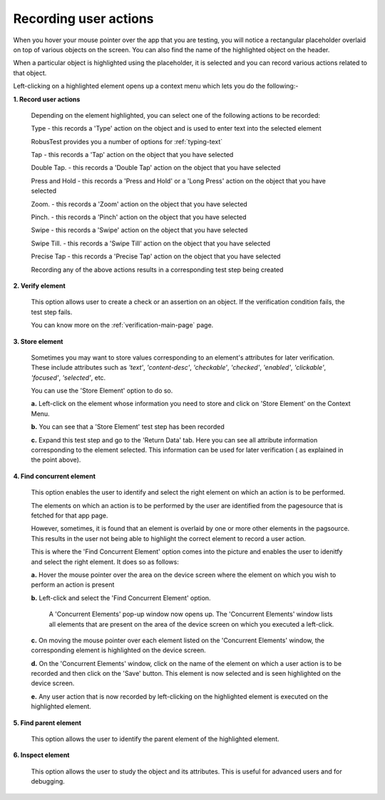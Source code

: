 .. _ondevice-context-menu:

Recording user actions
======================


.. role:: bolditalic
   :class: bolditalic

.. role:: underline
    :class: underline


When you hover your mouse pointer over the app that you are testing, you will notice a rectangular placeholder overlaid on top of various objects on the screen. You can also find the name of the highlighted object on the header. 

When a particular object is highlighted using the placeholder, it is selected and you can record various actions related to that object.

Left-clicking on a highlighted element opens up a context menu which lets you do the following:-

**1. Record user actions**

  Depending on the element highlighted, you can select one of the following actions to be recorded:

  :bolditalic:`Type           -` this records a 'Type' action on the object and is used to enter text into the selected element

  RobusTest provides you a number of options for :ref:`typing-text`  

  :bolditalic:`Tap            -` this records a 'Tap' action on the object that you have selected 

  :bolditalic:`Double Tap.    -` this records a 'Double Tap' action on the object that you have selected 

  :bolditalic:`Press and Hold -` this records a 'Press and Hold' or a 'Long Press' action on the object that you have selected 

  :bolditalic:`Zoom.          -` this records a 'Zoom' action on the object that you have selected

  :bolditalic:`Pinch.         -` this records a 'Pinch' action on the object that you have selected

  :bolditalic:`Swipe          -` this records a 'Swipe' action on the object that you have selected

  :bolditalic:`Swipe Till.    -` this records a 'Swipe Till' action on the object that you have selected

  :bolditalic:`Precise Tap    -` this records a 'Precise Tap' action on the object that you have selected

  Recording any of the above actions results in a corresponding test step being created

**2. Verify element**

  This option allows user to create a check or an assertion on an object. If the verification condition fails, the test step fails.

  You can know more on the :ref:`verification-main-page` page.

**3. Store element** 

  Sometimes you may want to store values corresponding to an element's attributes for later verification. These include attributes such as *'text'*, *'content-desc'*, *'checkable'*, *'checked'*, *'enabled'*, *'clickable'*, *'focused'*, *'selected'*, etc.

  You can use the 'Store Element' option to do so.

  **a.** Left-click on the element whose information you need to store and click on 'Store Element' on the Context Menu.

  **b.** You can see that a 'Store Element' test step has been recorded

  **c.** Expand this test step and go to the 'Return Data' tab. Here you can see all attribute information corresponding to the element selected. This information can be used for later verification ( as explained in the point above).

**4. Find concurrent element** 

  This option enables the user to identify and select the right element on which an action is to be performed.

  The elements on which an action is to be performed by the user are identified from the pagesource that is fetched for that app page.

  However, sometimes, it is found that an element is overlaid by one or more other elements in the pagsource. This results in the user not being able to highlight the correct element to record a user action.

  This is where the 'Find Concurrent Element' option comes into the picture and enables the user to idenitfy and select the right element. It does so as follows:

  **a.** Hover the mouse pointer over the area on the device screen where the element on which you wish to perform an action is present

  **b.** Left-click and select the 'Find Concurrent Element' option. 

    A 'Concurrent Elements' pop-up window now opens up. The 'Concurrent Elements' window lists all elements that are present on the area of the device screen on which you executed a left-click.

  **c.** On moving the mouse pointer over each element listed on the 'Concurrent Elements' window, the corresponding element is highlighted on the device screen.
  
  **d.** On the 'Concurrent Elements' window, click on the name of the element on which a user action is to be recorded and then click on the 'Save' button. This element is now selected and is seen highlighted on the device screen.
  
  **e.** Any user action that is now recorded by left-clicking on the highlighted element is executed on the highlighted element.

**5. Find parent element** 

  This option allows the user to identify the parent element of the highlighted element.

**6. Inspect element**

  This option allows the user to study the object and its attributes. This is useful for advanced users and for debugging.
